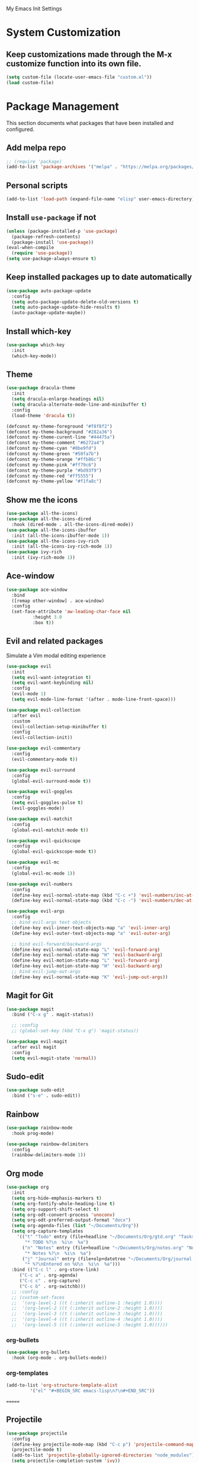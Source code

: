 # -*- coding: utf-8 -*-
#+STARTUP: overview

My Emacs Init Settings

* System Customization
** Keep customizations made through the M-x customize function into its own file.
#+BEGIN_SRC emacs-lisp
(setq custom-file (locate-user-emacs-file "custom.el"))
(load custom-file)
#+END_SRC
* Package Management 
  This section documents what packages that have been installed and configured.
** Add melpa repo
#+BEGIN_SRC emacs-lisp
  ;; (require 'package)
  (add-to-list 'package-archives '("melpa" . "https://melpa.org/packages/") t)
#+END_SRC
** Personal scripts
#+BEGIN_SRC emacs-lisp
  (add-to-list 'load-path (expand-file-name "elisp" user-emacs-directory))
#+END_SRC
** Install =use-package= if not
#+BEGIN_SRC emacs-lisp
  (unless (package-installed-p 'use-package)
    (package-refresh-contents)
    (package-install 'use-package))
  (eval-when-compile
    (require 'use-package))
  (setq use-package-always-ensure t)
#+END_SRC
** Keep installed packages up to date automatically
#+BEGIN_SRC emacs-lisp
  (use-package auto-package-update
    :config
    (setq auto-package-update-delete-old-versions t)
    (setq auto-package-update-hide-results t)
    (auto-package-update-maybe))
#+END_SRC 
** Install which-key
#+BEGIN_SRC emacs-lisp
  (use-package which-key
    :init
    (which-key-mode))
#+END_SRC
** Theme
#+BEGIN_SRC emacs-lisp
  (use-package dracula-theme
    :init
    (setq dracula-enlarge-headings nil)
    (setq dracula-alternate-mode-line-and-minibuffer t)
    :config
    (load-theme 'dracula t))

  (defconst my-theme-foreground "#f8f8f2")
  (defconst my-theme-background "#282a36")
  (defconst my-theme-curent-line "#44475a")
  (defconst my-theme-comment "#6272a4")
  (defconst my-theme-cyan "#8be9fd")
  (defconst my-theme-green "#50fa7b")
  (defconst my-theme-orange "#ffb86c")
  (defconst my-theme-pink "#ff79c6")
  (defconst my-theme-purple "#bd93f9")
  (defconst my-theme-red "#ff5555")
  (defconst my-theme-yellow "#f1fa8c")
#+END_SRC
** Show me the icons
#+BEGIN_SRC emacs-lisp
  (use-package all-the-icons)
  (use-package all-the-icons-dired
    :hook (dired-mode . all-the-icons-dired-mode))
  (use-package all-the-icons-ibuffer
    :init (all-the-icons-ibuffer-mode 1))
  (use-package all-the-icons-ivy-rich
    :init (all-the-icons-ivy-rich-mode 1))
  (use-package ivy-rich
    :init (ivy-rich-mode 1))
#+END_SRC
** Ace-window
#+BEGIN_SRC emacs-lisp
  (use-package ace-window
    :bind
    ([remap other-window] . ace-window)
    :config
    (set-face-attribute 'aw-leading-char-face nil
			:height 3.0
			:box t))
#+END_SRC
** Evil and related packages
Simulate a Vim modal editing experience
#+BEGIN_SRC emacs-lisp
  (use-package evil
    :init
    (setq evil-want-integration t)
    (setq evil-want-keybinding nil)
    :config
    (evil-mode 1)
    (setq evil-mode-line-format '(after . mode-line-front-space)))

  (use-package evil-collection
    :after evil
    :custom
    (evil-collection-setup-minibuffer t)
    :config
    (evil-collection-init))

  (use-package evil-commentary
    :config
    (evil-commentary-mode t))

  (use-package evil-surround
    :config  
    (global-evil-surround-mode t))

  (use-package evil-goggles
    :config  
    (setq evil-goggles-pulse t)
    (evil-goggles-mode))

  (use-package evil-matchit
    :config  
    (global-evil-matchit-mode t))

  (use-package evil-quickscope
    :config
    (global-evil-quickscope-mode t))

  (use-package evil-mc
    :config
    (global-evil-mc-mode 1))

  (use-package evil-numbers
    :config
    (define-key evil-normal-state-map (kbd "C-c +") 'evil-numbers/inc-at-pt)
    (define-key evil-normal-state-map (kbd "C-c -") 'evil-numbers/dec-at-pt))

  (use-package evil-args
    :config
    ;; bind evil-args text objects
    (define-key evil-inner-text-objects-map "a" 'evil-inner-arg)
    (define-key evil-outer-text-objects-map "a" 'evil-outer-arg)

    ;; bind evil-forward/backward-args
    (define-key evil-normal-state-map "L" 'evil-forward-arg)
    (define-key evil-normal-state-map "H" 'evil-backward-arg)
    (define-key evil-motion-state-map "L" 'evil-forward-arg)
    (define-key evil-motion-state-map "H" 'evil-backward-arg)
    ;; bind evil-jump-out-args
    (define-key evil-normal-state-map "K" 'evil-jump-out-args))
#+END_SRC
** Magit for Git
#+BEGIN_SRC emacs-lisp
  (use-package magit
    :bind ("C-x g" . magit-status))
  
    ;; :config
    ;; (global-set-key (kbd "C-x g") 'magit-status))

  (use-package evil-magit
    :after evil magit
    :config
    (setq evil-magit-state 'normal))
#+END_SRC
** Sudo-edit
#+BEGIN_SRC emacs-lisp
  (use-package sudo-edit
    :bind ("s-e" . sudo-edit))
#+END_SRC
** Rainbow
#+BEGIN_SRC emacs-lisp
  (use-package rainbow-mode
    :hook prog-mode)
#+END_SRC
#+BEGIN_SRC emacs-lisp
  (use-package rainbow-delimiters
    :config
    (rainbow-delimiters-mode 1))
#+END_SRC
** Org mode
#+BEGIN_SRC emacs-lisp
  (use-package org
    :init
    (setq org-hide-emphasis-markers t)
    (setq org-fontify-whole-heading-line t)
    (setq org-support-shift-select t)
    (setq org-odt-convert-process 'unoconv)
    (setq org-odt-preferred-output-format "docx")
    (setq org-agenda-files (list "~/Documents/Org"))
    (setq org-capture-templates
	  '(("t" "Todo" entry (file+headline "~/Documents/Org/gtd.org" "Tasks")
	     "* TODO %?\n  %i\n  %a")
	    ("n" "Notes" entry (file+headline "~/Documents/Org/notes.org" "Notes")
	     "* Notes %?\n  %i\n  %a")
	    ("j" "Journal" entry (file+olp+datetree "~/Documents/Org/journal.org")
	     "* %?\nEntered on %U\n  %i\n  %a")))
    :bind (("C-c l" . org-store-link)
	   ("C-c a" . org-agenda)
	   ("C-c c" . org-capture)
	   ("C-c b" . org-switchb)))
    ;; :config
    ;; (custom-set-faces
    ;;  '(org-level-1 ((t (:inherit outline-1 :height 1.0))))
    ;;  '(org-level-2 ((t (:inherit outline-2 :height 1.0))))
    ;;  '(org-level-3 ((t (:inherit outline-3 :height 1.0))))
    ;;  '(org-level-4 ((t (:inherit outline-4 :height 1.0))))
    ;;  '(org-level-5 ((t (:inherit outline-5 :height 1.0))))))
#+END_SRC
*** org-bullets
#+BEGIN_SRC emacs-lisp
  (use-package org-bullets
    :hook (org-mode . org-bullets-mode))
#+END_SRC
*** org-templates
#+BEGIN_SRC emacs-lisp
  (add-to-list 'org-structure-template-alist
	       '("el" "#+BEGIN_SRC emacs-lisp\n?\n#+END_SRC"))
#+END_SRC
=======
** Projectile
#+BEGIN_SRC emacs-lisp
  (use-package projectile
    :config
    (define-key projectile-mode-map (kbd "C-c p") 'projectile-command-map)
    (projectile-mode t)
    (add-to-list 'projectile-globally-ignored-directories "node_modules")
    (setq projectile-completion-system 'ivy))

  (use-package counsel-projectile
    :config
    (counsel-projectile-mode))
#+END_SRC
** Company for auto completion
#+BEGIN_SRC emacs-lisp
  (use-package company
    :config
    (setq company-idle-delay 0
	  company-minimum-prefix-length 3)
    (global-company-mode t))
#+END_SRC
** Search
*** Avy
    #+BEGIN_SRC emacs-lisp
      (use-package avy
	:bind ("M-s" . avy-goto-char))
    #+END_SRC
*** Ivy
 #+BEGIN_SRC emacs-lisp
   (use-package ivy
     :init (ivy-mode 1)
     :bind (("C-c C-r" . ivy-resume)
	    ("<f6>" . ivy-resume))
     :config
     (setq ivy-use-virtual-buffers t)
     (setq enable-recursive-minibuffers t))
 #+END_SRC
*** Swiper
    #+BEGIN_SRC emacs-lisp
      (use-package swiper
	:bind ("C-s" . swiper))
    #+END_SRC
*** Counsel
 #+BEGIN_SRC emacs-lisp
   (use-package counsel
     :bind
     (("C-x C-f" . counsel-find-file)
      ("<f1> u" . counsel-unicode-char)))
 #+END_SRC
** Treemacs
#+BEGIN_SRC emacs-lisp
  (use-package treemacs
    :defer t
    :bind
    (([f9] . treemacs)
     ("M-0" . treemacs-select-window)))
#+END_SRC
*** Evil support
#+BEGIN_SRC emacs-lisp
  (use-package treemacs-evil
    :after treemacs evil)
#+END_SRC
*** Projectile integration
#+BEGIN_SRC emacs-lisp
  (use-package treemacs-projectile
    :after treemacs projectile)
#+END_SRC
*** Use pretty icons
#+BEGIN_SRC emacs-lisp
  (use-package treemacs-icons-dired
    :after treemacs dired
    :config (treemacs-icons-dired-mode))
#+END_SRC
** Yasnippets
 #+BEGIN_SRC emacs-lisp
   (use-package yasnippet
     :config
     (use-package yasnippet-snippets)
     (yas-global-mode 1))
 #+END_SRC
** LSP
#+BEGIN_SRC emacs-lisp
  (use-package lsp-mode
    :hook ((c-mode c++-mode objc-mode) . lsp)
    :commands lsp)

  ;; optionally
  (use-package lsp-ui :commands lsp-ui-mode)
  (use-package company-lsp :commands company-lsp)
  (use-package lsp-treemacs :commands lsp-treemacs-errors-list)
#+END_SRC
** Various modes for programming languages and file types
#+BEGIN_SRC emacs-lisp
  (use-package cmake-mode)
  (use-package go-mode)
  (use-package rust-mode)
#+END_SRC
** Misc.
#+BEGIN_SRC emacs-lisp
  (use-package xclip
    :config
    (xclip-mode 1))
#+END_SRC
* Personal Settings
** Variables
#+BEGIN_SRC emacs-lisp
  (set-language-environment "utf-8")
  (setq inhibit-startup-screen t
	inhibit-startup-echo-area-message t
	initial-scratch-message nil)
  (setq backup-inhibited t
	make-backup-files nil
	auto-save-default nil
	auto-save-list-file-prefix nil)
  (setq scroll-step 1
	scroll-margin 1
	scroll-conservatively 10000
	auto-window-vscroll nil)
  (setq vc-follow-symlinks nil)
  (setq delete-by-moving-to-trash t)
  (setq display-line-numbers-type 'relative)
  (setq display-time-24hr-format t
	display-time-format "%R"
	display-time-default-load-average nil)
  (setq visible-bell t
	visible-cursor nil)
  (setq default-input-method "pyim")
  (when (eq system-type 'windows-nt)
    (setq inhibit-compacting-font-caches t)) 
  (setq frame-title-format
	  '(buffer-file-name "%f"
	    (dired-directory dired-directory "%b")))
#+END_SRC
** Functions
#+BEGIN_SRC emacs-lisp
  (fset 'yes-or-no-p 'y-or-n-p)
#+END_SRC
** Modes
#+BEGIN_SRC emacs-lisp
  ;; enable some modes
  (global-visual-line-mode t)
  (column-number-mode t)
  (global-hl-line-mode t)
  (electric-pair-mode t)
  (show-paren-mode t)
  (size-indication-mode t)
  (global-display-line-numbers-mode t)
  (blink-cursor-mode t)

  ;; disable some modes
  (display-battery-mode 0)
  (display-time-mode 0)
  (menu-bar-mode 0)
  (scroll-bar-mode 0)
  (tool-bar-mode 0)

  ;; (dolist (hook '(text-mode-hook))
  ;;   (add-hook hook (lambda () (flyspell-mode 1))))
  ;; (dolist (hook '(change-log-mode-hook log-edit-mode-hook))
  ;;   (add-hook hook (lambda () (flyspell-mode -1))))

  ;; enable ligature support
  ;; https://github.com/microsoft/cascadia-code/issues/153
  ;; https://github.com/robbert-vdh/dotfiles/blob/master/user/emacs/.config/doom/config.org#ligatures
  (defvar composition-ligature-table (make-char-table nil))
  (let ((alist '((?! . "\\(?:!\\(?:==\\|[!=]\\)\\)")
		 (?# . "\\(?:#\\(?:###?\\|_(\\|[!#(:=?[_{]\\)\\)")
		 (?$ . "\\(?:\\$>\\)")
		 (?& . "\\(?:&&&?\\)")
		 (?* . "\\(?:\\*\\(?:\\*\\*\\|[/>]\\)\\)")
		 (?+ . "\\(?:\\+\\(?:\\+\\+\\|[+>]\\)\\)")
		 (?- . "\\(?:-\\(?:-[>-]\\|<<\\|>>\\|[<>|~-]\\)\\)")
		 (?. . "\\(?:\\.\\(?:\\.[.<]\\|[.=?-]\\)\\)")
		 (?/ . "\\(?:/\\(?:\\*\\*\\|//\\|==\\|[*/=>]\\)\\)")
		 (?: . "\\(?::\\(?:::\\|\\?>\\|[:<-?]\\)\\)")
		 (?\; . "\\(?:;;\\)")
		 (?< . "\\(?:<\\(?:!--\\|\\$>\\|\\*>\\|\\+>\\|-[<>|]\\|/>\\|<[<=-]\\|=\\(?:=>\\|[<=>|]\\)\\||\\(?:||::=\\|[>|]\\)\\|~[>~]\\|[$*+/:<=>|~-]\\)\\)")
		 (?= . "\\(?:=\\(?:!=\\|/=\\|:=\\|=[=>]\\|>>\\|[=>]\\)\\)")
		 (?> . "\\(?:>\\(?:=>\\|>[=>-]\\|[]:=-]\\)\\)")
		 (?? . "\\(?:\\?[.:=?]\\)")
		 (?\[ . "\\(?:\\[\\(?:||]\\|[<|]\\)\\)")
		 (?\ . "\\(?:\\\\/?\\)")
		 (?\] . "\\(?:]#\\)")
		 (?^ . "\\(?:\\^=\\)")
		 (?_ . "\\(?:_\\(?:|?_\\)\\)")
		 (?{ . "\\(?:{|\\)")
		 (?| . "\\(?:|\\(?:->\\|=>\\||\\(?:|>\\|[=>-]\\)\\|[]=>|}-]\\)\\)")
		 (?~ . "\\(?:~\\(?:~>\\|[=>@~-]\\)\\)"))))
    (dolist (char-regexp alist)
      (set-char-table-range composition-ligature-table (car char-regexp)
			    `([,(cdr char-regexp) 0 font-shape-gstring]))))
  (set-char-table-parent composition-ligature-table composition-function-table)

  ;; (add-hook 'prog-mode-hook
  ;; 	  (lambda ()
  ;; 	    (setq-local composition-function-table composition-ligature-table)))
#+END_SRC
** Faces
#+BEGIN_SRC emacs-lisp
  ;; default face
  (set-face-attribute 'default nil
		      :family "JetBrains Mono"
		      :foundry "outline"
		      :slant 'normal
		      :weight 'normal
		      :height 120
		      :width 'semi-condensed)

  ;; for glyphs
  (if (daemonp)
      ;; when using emacs --daemon + emacsclient
      (add-hook 'after-make-frame-functions
		(lambda (frame)
		  (set-fontset-font t '(#XF0000 . #XF14FF) "Material Design Icons" nil 'append)))
    ;; when using emacs without server/client
    (set-fontset-font t '(#xF0000 . #xF14FF) "Material Design Icons" nil 'append))

  (add-hook 'display-line-numbers-mode-hook
	    (lambda ()
	      (set-face-attribute 'line-number nil
				  :weight 'normal)
	      (set-face-attribute 'line-number-current-line nil
				  :foreground (face-attribute 'cursor :background)
				  :weight 'bold
				  :slant 'normal)))
#+END_SRC
** Key bindings
#+BEGIN_SRC emacs-lisp
  (global-set-key (kbd "C-~") 'eshell)
  (global-set-key (kbd "C-x C-b") 'ibuffer)

  ;; (add-hook 'after-change-major-mode-hook
  ;; 	  (lambda ()
  ;; 	    (local-set-key [mouse-3] (mouse-menu-bar-map))))

  ;; toggles
  ;; (defhydra my/hydra-toggles (global-map "C-x t" :hint nil)
  ;;   "toggle"
  ;;   ("M" toggle-menu-bar-mode-from-frame "menubar")
  ;;   ("T" toggle-tool-bar-mode-from-frame "toolbar")
  ;;   ("n" global-display-line-numbers-mode "line numbers")
  ;;   ("b" display-battery-mode "battery")
  ;;   ("t" display-time-mode "time"))
#+END_SRC
** Mode line
#+BEGIN_SRC emacs-lisp
  (use-package telephone-line
    :init
    (setq telephone-line-primary-left-separator 'telephone-line-gradient
	  telephone-line-secondary-left-separator 'telephone-line-nil
	  telephone-line-primary-right-separator 'telephone-line-gradient
	  telephone-line-secondary-right-separator 'telephone-line-nil)
    (setq telephone-line-height 24
	  telephone-line-evil-use-short-tag nil)

    (face-spec-set
     'telephone-line-evil
     `((t :foreground ,my-theme-background))
     'face-override-spec)

    (face-spec-set
     'telephone-line-evil-insert
     `((t :background ,my-theme-green))
     'face-override-spec)

    (face-spec-set
     'telephone-line-evil-normal
     `((t :background ,my-theme-purple))
     'face-override-spec)

    (face-spec-set
     'telephone-line-evil-visual
     `((t :background ,my-theme-orange))
     'face-override-spec)

    (face-spec-set
     'telephone-line-evil-replace
     `((t :background ,my-theme-red))
     'face-override-spec)
  
    (face-spec-set
     'telephone-line-evil-motion
     `((t :background ,my-theme-pink))
     'face-override-spec)

    (face-spec-set
     'telephone-line-evil-operator
     `((t :background ,my-theme-yellow))
     'face-override-spec)

    (face-spec-set
     'telephone-line-evil-emacs
     `((t :background ,my-theme-cyan))
     'face-override-spec)
    :config
    (telephone-line-mode t))
#+END_SRC
** EShell prompt
#+BEGIN_SRC emacs-lisp
  ;; (setq eshell-prompt-function 'ixl/eshell-prompt)
  (setq eshell-highlight-prompt nil)
#+END_SRC
